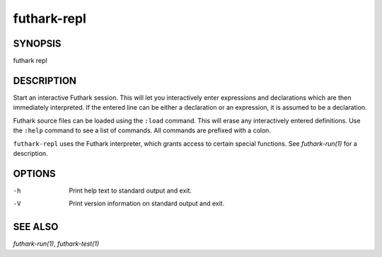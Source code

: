 .. role:: ref(emphasis)

.. _futhark-repl(1):

============
futhark-repl
============

SYNOPSIS
========

futhark repl

DESCRIPTION
===========

Start an interactive Futhark session.  This will let you interactively
enter expressions and declarations which are then immediately
interpreted.  If the entered line can be either a declaration or an
expression, it is assumed to be a declaration.

Futhark source files can be loaded using the ``:load`` command.  This
will erase any interactively entered definitions.  Use the ``:help``
command to see a list of commands.  All commands are prefixed with a
colon.

``futhark-repl`` uses the Futhark interpreter, which grants access to
certain special functions.  See :ref:`futhark-run(1)` for a description.

OPTIONS
=======

-h
  Print help text to standard output and exit.

-V
  Print version information on standard output and exit.

SEE ALSO
========

:ref:`futhark-run(1)`, :ref:`futhark-test(1)`

